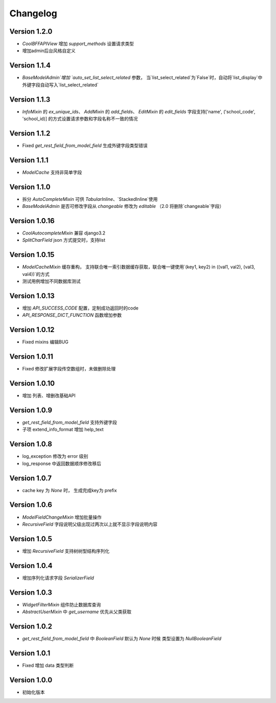 Changelog
================

Version 1.2.0
------------------
+ `CoolBFFAPIView` 增加 `support_methods` 设置请求类型
+ 增加admin后台风格自定义


Version 1.1.4
------------------
+ `BaseModelAdmin`增加 `auto_set_list_select_related` 参数， 当`list_select_related`为`False`时，自动将`list_display`中外键字段自动写入`list_select_related`


Version 1.1.3
------------------
+ `InfoMixin` 的 `ex_unique_ids`、 `AddMixin` 的 `add_fields`、 `EditMixin` 的 `edit_fields` 字段支持['name', ('school_code', 'school_id)] 的方式设置请求参数和字段名称不一致的情况

Version 1.1.2
------------------
+ Fixed `get_rest_field_from_model_field` 生成外键字段类型错误

Version 1.1.1
------------------
+ `ModelCache` 支持非简单字段

Version 1.1.0
------------------
+ 拆分 `AutoCompleteMixin` 可供 `TabularInline`、`StackedInline`使用
+ `BaseModelAdmin` 是否可修改字段从 `changeable` 修改为 `editable` （2.0 将删除`changeable`字段）

Version 1.0.16
------------------
+ `CoolAutocompleteMixin` 兼容 django3.2
+ `SplitCharField` json 方式提交时，支持list

Version 1.0.15
------------------
+ `ModelCacheMixin` 缓存重构， 支持联合唯一索引数据缓存获取，联合唯一键使用`(key1, key2) in ((val1, val2), (val3, val4))`的方式
+ 测试用例增加不同数据库测试

Version 1.0.13
------------------
+ 增加 `API_SUCCESS_CODE` 配置，定制成功返回时的code
+ `API_RESPONSE_DICT_FUNCTION` 函数增加参数

Version 1.0.12
------------------
+ Fixed mixins 编辑BUG

Version 1.0.11
------------------
+ Fixed 修改扩展字段传空数组时，未做删除处理

Version 1.0.10
------------------
+ 增加 列表、增删改基础API

Version 1.0.9
------------------
+ `get_rest_field_from_model_field` 支持外键字段
+ 子项 extend_info_format 增加 help_text

Version 1.0.8
------------------
+ log_exception 修改为 error 级别
+ log_response 中返回数据顺序修改移后

Version 1.0.7
------------------
+ cache key 为 `None` 时， 生成完成key为 prefix

Version 1.0.6
------------------

+ `ModelFieldChangeMixin` 增加批量操作
+ `RecursiveField` 字段说明父级出现过两次以上就不显示字段说明内容

Version 1.0.5
------------------

+ 增加 `RecursiveField` 支持树树型结构序列化

Version 1.0.4
------------------

+ 增加序列化请求字段 `SerializerField`

Version 1.0.3
------------------

+ `WidgetFilterMixin` 组件防止数据库查询
+ `AbstractUserMixin` 中 `get_username` 优先从父类获取

Version 1.0.2
------------------

+ `get_rest_field_from_model_field` 中 `BooleanField` 默认为 `None` 时候 类型设置为 `NullBooleanField`

Version 1.0.1
------------------

+ Fixed 增加 data 类型判断

Version 1.0.0
------------------

+ 初始化版本
